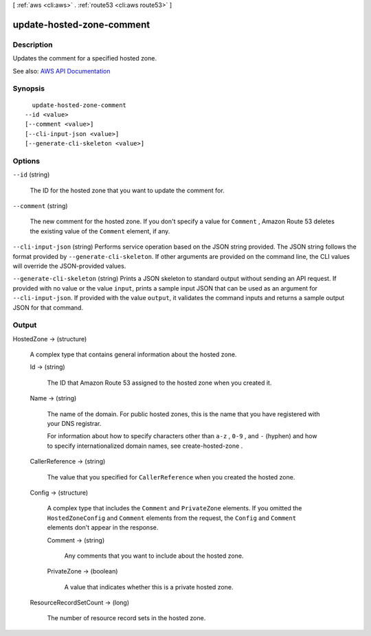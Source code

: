 [ :ref:`aws <cli:aws>` . :ref:`route53 <cli:aws route53>` ]

.. _cli:aws route53 update-hosted-zone-comment:


**************************
update-hosted-zone-comment
**************************



===========
Description
===========



Updates the comment for a specified hosted zone.



See also: `AWS API Documentation <https://docs.aws.amazon.com/goto/WebAPI/route53-2013-04-01/UpdateHostedZoneComment>`_


========
Synopsis
========

::

    update-hosted-zone-comment
  --id <value>
  [--comment <value>]
  [--cli-input-json <value>]
  [--generate-cli-skeleton <value>]




=======
Options
=======

``--id`` (string)


  The ID for the hosted zone that you want to update the comment for.

  

``--comment`` (string)


  The new comment for the hosted zone. If you don't specify a value for ``Comment`` , Amazon Route 53 deletes the existing value of the ``Comment`` element, if any.

  

``--cli-input-json`` (string)
Performs service operation based on the JSON string provided. The JSON string follows the format provided by ``--generate-cli-skeleton``. If other arguments are provided on the command line, the CLI values will override the JSON-provided values.

``--generate-cli-skeleton`` (string)
Prints a JSON skeleton to standard output without sending an API request. If provided with no value or the value ``input``, prints a sample input JSON that can be used as an argument for ``--cli-input-json``. If provided with the value ``output``, it validates the command inputs and returns a sample output JSON for that command.



======
Output
======

HostedZone -> (structure)

  

  A complex type that contains general information about the hosted zone.

  

  Id -> (string)

    

    The ID that Amazon Route 53 assigned to the hosted zone when you created it.

    

    

  Name -> (string)

    

    The name of the domain. For public hosted zones, this is the name that you have registered with your DNS registrar.

     

    For information about how to specify characters other than ``a-z`` , ``0-9`` , and ``-`` (hyphen) and how to specify internationalized domain names, see  create-hosted-zone .

    

    

  CallerReference -> (string)

    

    The value that you specified for ``CallerReference`` when you created the hosted zone.

    

    

  Config -> (structure)

    

    A complex type that includes the ``Comment`` and ``PrivateZone`` elements. If you omitted the ``HostedZoneConfig`` and ``Comment`` elements from the request, the ``Config`` and ``Comment`` elements don't appear in the response.

    

    Comment -> (string)

      

      Any comments that you want to include about the hosted zone.

      

      

    PrivateZone -> (boolean)

      

      A value that indicates whether this is a private hosted zone.

      

      

    

  ResourceRecordSetCount -> (long)

    

    The number of resource record sets in the hosted zone.

    

    

  

